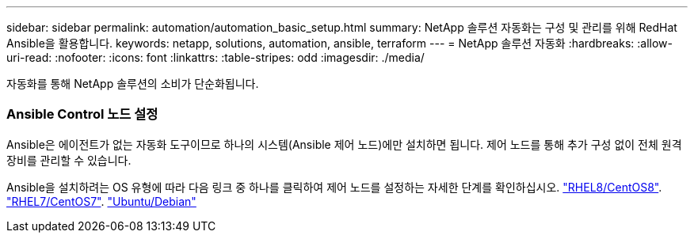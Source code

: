 ---
sidebar: sidebar 
permalink: automation/automation_basic_setup.html 
summary: NetApp 솔루션 자동화는 구성 및 관리를 위해 RedHat Ansible을 활용합니다. 
keywords: netapp, solutions, automation, ansible, terraform 
---
= NetApp 솔루션 자동화
:hardbreaks:
:allow-uri-read: 
:nofooter: 
:icons: font
:linkattrs: 
:table-stripes: odd
:imagesdir: ./media/


[role="lead"]
자동화를 통해 NetApp 솔루션의 소비가 단순화됩니다.



=== Ansible Control 노드 설정

Ansible은 에이전트가 없는 자동화 도구이므로 하나의 시스템(Ansible 제어 노드)에만 설치하면 됩니다. 제어 노드를 통해 추가 구성 없이 전체 원격 장비를 관리할 수 있습니다.

Ansible을 설치하려는 OS 유형에 따라 다음 링크 중 하나를 클릭하여 제어 노드를 설정하는 자세한 단계를 확인하십시오. link:automation_rhel8_centos8_setup.adoc["RHEL8/CentOS8"^]. link:automation_rhel7_centos7_setup.adoc["RHEL7/CentOS7"^]. link:automation_ubuntu_debian_setup.adoc["Ubuntu/Debian"^]

